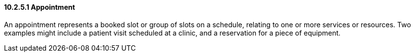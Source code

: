 ==== 10.2.5.1 Appointment

An appointment represents a booked slot or group of slots on a schedule, relating to one or more services or resources. Two examples might include a patient visit scheduled at a clinic, and a reservation for a piece of equipment.

